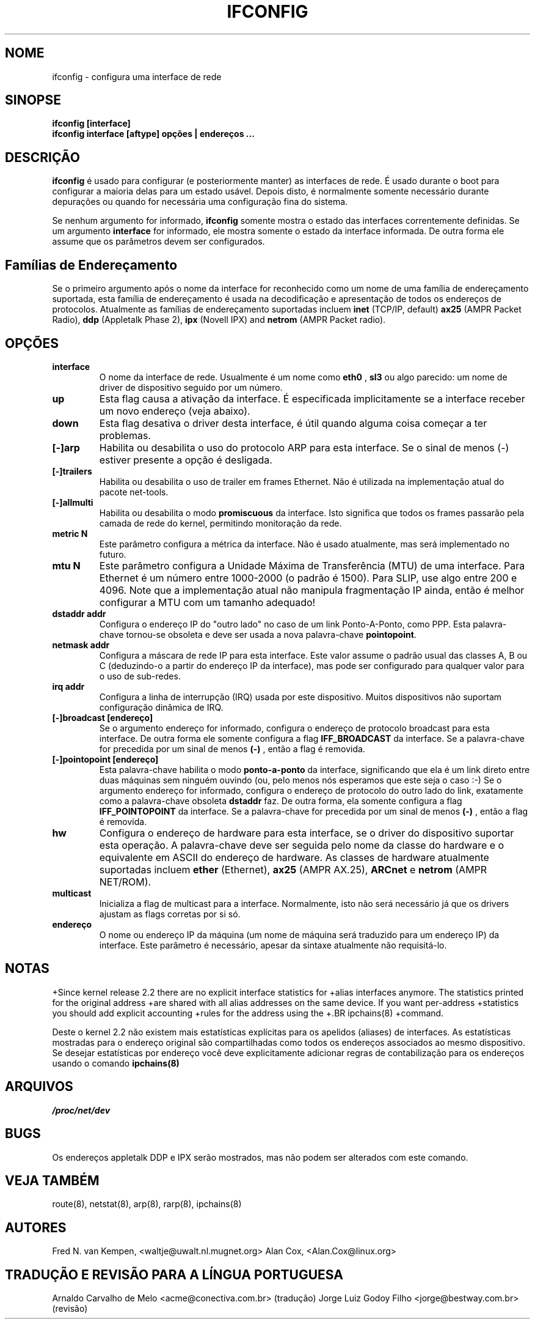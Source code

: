 .TH IFCONFIG 8 "10 de fevereiro de 1996" "net-tools" "Manual do Programador Linux"
.SH NOME
ifconfig \- configura uma interface de rede
.SH SINOPSE
.B "ifconfig [interface]"
.br
.B "ifconfig interface [aftype] opções | endereços ..."
.SH DESCRIÇÃO
.B ifconfig
é usado para configurar (e posteriormente manter) as interfaces de
rede. É usado durante o boot para configurar a maioria delas para
um estado usável. Depois disto, é normalmente somente necessário
durante depurações ou quando for necessária uma configuração fina
do sistema.
.LP
Se nenhum argumento for informado,
.B ifconfig
somente mostra o estado das interfaces correntemente definidas. Se
um argumento
.B interface
for informado, ele mostra somente o estado da interface informada. De
outra forma ele assume que os parâmetros devem ser configurados.
.SH Famílias de Endereçamento
Se o primeiro argumento após o nome da interface for reconhecido
como um nome de uma família de endereçamento suportada, esta família
de endereçamento é usada na decodificação e apresentação de todos
os endereços de protocolos. Atualmente as famílias de endereçamento
suportadas incluem
.B inet
(TCP/IP, default) 
.B ax25
(AMPR Packet Radio),
.B ddp
(Appletalk Phase 2),
.B ipx
(Novell IPX) and
.B netrom
(AMPR Packet radio).
.SH OPÇÕES
.TP
.B interface
O nome da interface de rede. Usualmente é um nome como
.B eth0
,
.B sl3
ou algo parecido: um nome de driver de dispositivo seguido por um
número.
.TP
.B up 
Esta flag causa a ativação da interface. É especificada
implicitamente se a interface receber um novo endereço (veja
abaixo).
.TP
.B down 
Esta flag desativa o driver desta interface, é útil quando alguma
coisa começar a ter problemas.
.TP
.B "[\-]arp" 
Habilita ou desabilita o uso do protocolo ARP para esta interface. Se
o sinal de menos (\-) estiver presente a opção é desligada.
.TP
.B "[\-]trailers" 
Habilita ou desabilita o uso de trailer em frames Ethernet. Não é
utilizada na implementação atual do pacote net-tools.
.TP
.B "[\-]allmulti" 
Habilita ou desabilita o modo
.B promiscuous
da interface. Isto significa que todos os frames passarão pela camada
de rede do kernel, permitindo monitoração da rede.
.TP
.B "metric N" 
Este parâmetro configura a métrica da interface. Não é usado atualmente,
mas será implementado no futuro.
.TP
.B "mtu N" 
Este parâmetro configura a Unidade Máxima de Transferência (MTU) de uma
interface. Para Ethernet é um número entre 1000-2000 (o padrão é
1500). Para SLIP, use algo entre 200 e 4096. Note que a implementação
atual não manipula fragmentação IP ainda, então é melhor configurar
a MTU com um tamanho adequado!
.TP
.B "dstaddr addr"
Configura o endereço IP do "outro lado" no caso de um link Ponto-A-Ponto,
como PPP. Esta palavra-chave tornou-se obsoleta e deve ser usada a nova 
palavra-chave
.BR pointopoint .
.TP
.B "netmask addr"
Configura a máscara de rede IP para esta interface. Este valor assume o
padrão usual das classes A, B ou C (deduzindo-o a partir do endereço
IP da interface), mas pode ser configurado para qualquer valor para o
uso de sub-redes.

.TP
.B "irq addr"
Configura a linha de interrupção (IRQ) usada por este dispositivo. Muitos
dispositivos não suportam configuração dinâmica de IRQ.
.TP
.B "[-]broadcast [endereço]"
Se o argumento endereço for informado, configura o endereço de protocolo
broadcast para esta interface. De outra forma ele somente configura a flag
.B IFF_BROADCAST
da interface.  Se a palavra-chave for precedida por um sinal de menos
.B (-)
, então a flag é removida.
.TP
.B "[-]pointopoint [endereço]"
Esta palavra-chave habilita o modo
.B ponto-a-ponto
da interface, significando que ela é um link direto entre duas máquinas
sem ninguém ouvindo (ou, pelo menos nós esperamos que este seja o caso
:-)
.BR
Se o argumento endereço for informado, configura o endereço de protocolo
do outro lado do link, exatamente como a palavra-chave obsoleta
.B dstaddr
faz. De outra forma, ela somente configura a flag
.B IFF_POINTOPOINT
da interface. Se a palavra-chave for precedida por um sinal de menos
.B (-)
, então a flag é removida.
.TP
.B "hw"
Configura o endereço de hardware para esta interface, se o driver do
dispositivo suportar esta operação. A palavra-chave deve ser seguida
pelo nome da classe do hardware e o equivalente em ASCII do endereço
de hardware. As classes de hardware atualmente suportadas incluem
.B ether
(Ethernet),
.B ax25
(AMPR AX.25),
.B ARCnet
e
.B netrom
(AMPR NET/ROM).
.TP
.B multicast
Inicializa a flag de multicast para a interface. Normalmente, isto não será
necessário já que os drivers ajustam as flags corretas por si só.
.TP
.B endereço
O nome ou endereço IP da máquina (um nome de máquina será traduzido para
um  endereço IP) da interface. Este parâmetro é necessário, apesar
da sintaxe atualmente não requisitá-lo.
.SH NOTAS

+Since kernel release 2.2 there are no explicit interface statistics for
+alias interfaces anymore. The statistics printed for the original address
+are shared with all alias addresses on the same device. If you want per-address
+statistics you should add explicit accounting
+rules for the address using the
+.BR ipchains(8)
+command.

Deste o kernel 2.2 não existem mais estatísticas explícitas para os apelidos (aliases)
de interfaces. As estatísticas mostradas para o endereço original são compartilhadas
como todos os endereços associados ao mesmo dispositivo. Se desejar estatísticas
por endereço você deve explicitamente adicionar regras de contabilização para os
endereços usando o comando
.BR ipchains(8)
.

.SH ARQUIVOS
.I /proc/net/dev
.SH BUGS
Os endereços appletalk DDP e IPX serão mostrados, mas não podem ser alterados
com este comando.
.SH VEJA TAMBÉM
route(8), netstat(8), arp(8), rarp(8), ipchains(8)
.SH AUTORES
Fred N. van Kempen, <waltje@uwalt.nl.mugnet.org>
Alan Cox, <Alan.Cox@linux.org>
.SH TRADUÇÃO E REVISÃO PARA A LÍNGUA PORTUGUESA
Arnaldo Carvalho de Melo <acme@conectiva.com.br> (tradução)
.BR
Jorge Luiz Godoy Filho <jorge@bestway.com.br> (revisão)

